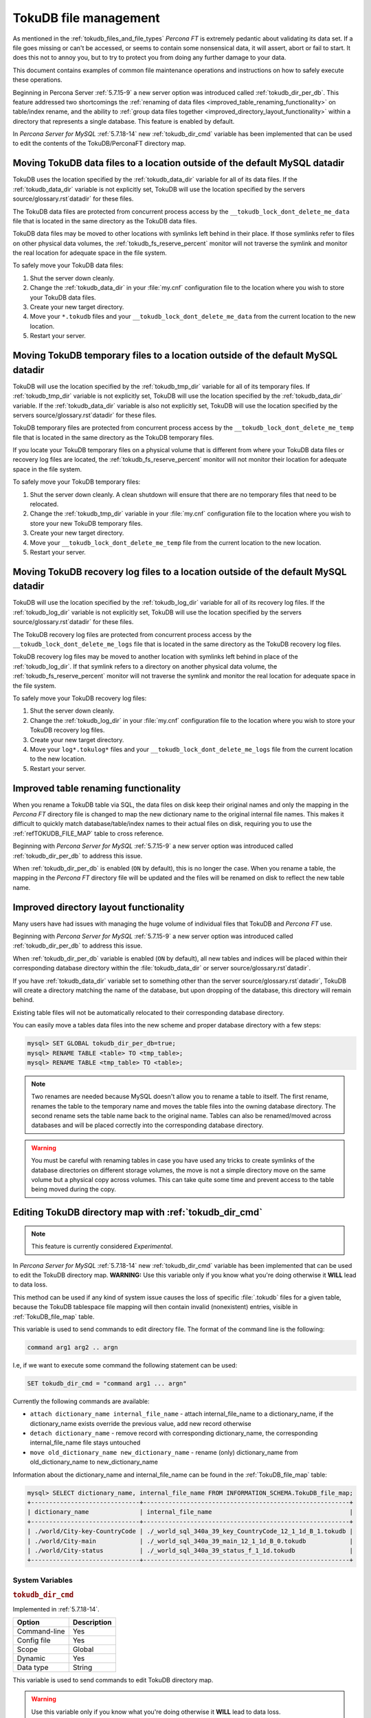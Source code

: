 .. _tokudb_file_management:

======================
TokuDB file management
======================

As mentioned in the :ref:`tokudb_files_and_file_types` *Percona FT* is
extremely pedantic about validating its data set. If a file goes missing or
can't be accessed, or seems to contain some nonsensical data, it will
assert, abort or fail to start. It does this not to annoy you, but to try to
protect you from doing any further damage to your data.

This document contains examples of common file maintenance operations and
instructions on how to safely execute these operations.

Beginning in Percona Server :ref:`5.7.15-9` a new server option was
introduced called :ref:`tokudb_dir_per_db`. This feature addressed two
shortcomings the :ref:`renaming of data files
<improved_table_renaming_functionality>` on table/index rename, and the ability
to :ref:`group data files together <improved_directory_layout_functionality>`
within a directory that represents a single database. This feature is enabled
by default.

In *Percona Server for MySQL* :ref:`5.7.18-14` new :ref:`tokudb_dir_cmd` variable
has been implemented that can be used to edit the contents of the
TokuDB/PerconaFT directory map.

Moving TokuDB data files to a location outside of the default MySQL datadir
---------------------------------------------------------------------------

TokuDB uses the location specified by the :ref:`tokudb_data_dir`
variable for all of its data files. If the :ref:`tokudb_data_dir` variable
is not explicitly set, TokuDB will use the location specified by the servers
source/glossary.rst`datadir` for these files.

The TokuDB data files are protected from concurrent process access by the
``__tokudb_lock_dont_delete_me_data`` file that is located in the same
directory as the TokuDB data files.

TokuDB data files may be moved to other locations with symlinks left behind
in their place. If those symlinks refer to files on other physical data
volumes, the :ref:`tokudb_fs_reserve_percent` monitor will not traverse
the symlink and monitor the real location for adequate space in the file
system.

To safely move your TokuDB data files:

1. Shut the server down cleanly.

#. Change the :ref:`tokudb_data_dir` in your :file:`my.cnf` configuration
   file to the location where you wish to store your TokuDB data files.

#. Create your new target directory.

#. Move your ``*.tokudb`` files and your ``__tokudb_lock_dont_delete_me_data``
   from the current location to the new location.

#. Restart your server.

Moving TokuDB temporary files to a location outside of the default MySQL datadir
--------------------------------------------------------------------------------

TokuDB will use the location specified by the :ref:`tokudb_tmp_dir`
variable for all of its temporary files. If :ref:`tokudb_tmp_dir` variable
is not explicitly set, TokuDB will use the location specified by the
:ref:`tokudb_data_dir` variable. If the :ref:`tokudb_data_dir`
variable is also not explicitly set, TokuDB will use the location specified
by the servers source/glossary.rst`datadir` for these files.

TokuDB temporary files are protected from concurrent process access by the
``__tokudb_lock_dont_delete_me_temp`` file that is located in the same
directory as the TokuDB temporary files.

If you locate your TokuDB temporary files on a physical volume that is
different from where your TokuDB data files or recovery log files are
located, the :ref:`tokudb_fs_reserve_percent` monitor will not monitor
their location for adequate space in the file system.

To safely move your TokuDB temporary files:

1. Shut the server down cleanly. A clean shutdown will ensure that there are no
   temporary files that need to be relocated.

#. Change the :ref:`tokudb_tmp_dir` variable in your :file:`my.cnf`
   configuration file to the location where you wish to store your new TokuDB
   temporary files.

#. Create your new target directory.

#. Move your ``__tokudb_lock_dont_delete_me_temp`` file from the current
   location to the new location.

#. Restart your server.

Moving TokuDB recovery log files to a location outside of the default MySQL datadir
-----------------------------------------------------------------------------------

TokuDB will use the location specified by the :ref:`tokudb_log_dir`
variable for all of its recovery log files. If the :ref:`tokudb_log_dir`
variable is not explicitly set, TokuDB will use the location specified by the
servers source/glossary.rst`datadir` for these files.

The TokuDB recovery log files are protected from concurrent process access by
the ``__tokudb_lock_dont_delete_me_logs`` file that is located in the same
directory as the TokuDB recovery log files.

TokuDB recovery log files may be moved to another location with symlinks left
behind in place of the :ref:`tokudb_log_dir`. If that symlink refers to a
directory on another physical data volume, the
:ref:`tokudb_fs_reserve_percent` monitor will not traverse the symlink and
monitor the real location for adequate space in the file system.

To safely move your TokuDB recovery log files:

1. Shut the server down cleanly.

#. Change the :ref:`tokudb_log_dir` in your :file:`my.cnf` configuration
   file to the location where you wish to store your TokuDB recovery log
   files.

#. Create your new target directory.

#. Move your ``log*.tokulog*`` files and your
   ``__tokudb_lock_dont_delete_me_logs`` file from the current location to the
   new location.

#. Restart your server.

.. _improved_table_renaming_functionality:

Improved table renaming functionality
-------------------------------------

When you rename a TokuDB table via SQL, the data files on disk keep their
original names and only the mapping in the *Percona FT* directory file is
changed to map the new dictionary name to the original internal file names.
This makes it difficult to quickly match database/table/index names to their
actual files on disk, requiring you to use the
:ref:`refTOKUDB_FILE_MAP` table to cross reference.

Beginning with *Percona Server for MySQL* :ref:`5.7.15-9` a new server option was
introduced called :ref:`tokudb_dir_per_db` to address this issue.

When :ref:`tokudb_dir_per_db` is enabled (``ON`` by default), this is no
longer the case. When you rename a table, the mapping in the *Percona FT*
directory file will be updated and the files will be renamed on disk to reflect
the new table name.

.. _improved_directory_layout_functionality:

Improved directory layout functionality
---------------------------------------

Many users have had issues with managing the huge volume of individual files
that TokuDB and *Percona FT* use.

Beginning with *Percona Server for MySQL* :ref:`5.7.15-9` a new server option was
introduced called :ref:`tokudb_dir_per_db` to address this issue.

When :ref:`tokudb_dir_per_db` variable is enabled (``ON`` by default),
all new tables and indices will be placed within their corresponding database
directory within the :file:`tokudb_data_dir` or server source/glossary.rst`datadir`.

If you have :ref:`tokudb_data_dir` variable set to something other than
the server source/glossary.rst`datadir`, TokuDB will create a directory matching the name
of the database, but upon dropping of the database, this directory will remain
behind.

Existing table files will not be automatically relocated to their corresponding
database directory.

You can easily move a tables data files into the new scheme and proper database
directory with a few steps:

.. code-block:: mysql

  mysql> SET GLOBAL tokudb_dir_per_db=true;
  mysql> RENAME TABLE <table> TO <tmp_table>;
  mysql> RENAME TABLE <tmp_table> TO <table>;

.. note::

  Two renames are needed because MySQL doesn't allow you to rename a table to
  itself. The first rename, renames the table to the temporary name and moves
  the table files into the owning database directory. The second rename sets the
  table name back to the original name. Tables can also be renamed/moved across
  databases and will be placed correctly into the corresponding database
  directory.

.. warning::

  You must be careful with renaming tables in case you have used any tricks to
  create symlinks of the database directories on different storage volumes, the
  move is not a simple directory move on the same volume but a physical copy
  across volumes. This can take quite some time and prevent access to the table
  being moved during the copy.

.. _editing_tokudb_files_with_tokudb_dir_cmd:

Editing TokuDB directory map with :ref:`tokudb_dir_cmd`
--------------------------------------------------------------

.. note::

  This feature is currently considered *Experimental*.

In *Percona Server for MySQL* :ref:`5.7.18-14` new :ref:`tokudb_dir_cmd` variable
has been implemented that can be used to edit the TokuDB directory map.
**WARNING:** Use this variable only if you know what you're doing otherwise
it **WILL** lead to data loss.

This method can be used if any kind of system issue causes the loss of specific
:file:`.tokudb` files for a given table, because the TokuDB tablespace file
mapping will then contain invalid (nonexistent) entries, visible in
:ref:`TokuDB_file_map` table.

This variable is used to send commands to edit directory file. The format of
the command line is the following:

.. code-block:: text

  command arg1 arg2 .. argn

I.e, if we want to execute some command the following statement can be used:

.. code-block:: mysql

  SET tokudb_dir_cmd = "command arg1 ... argn"

Currently the following commands are available:

* ``attach dictionary_name internal_file_name`` - attach internal_file_name to
  a dictionary_name, if the dictionary_name exists override the previous value,
  add new record otherwise
* ``detach dictionary_name`` - remove record with corresponding
  dictionary_name, the corresponding internal_file_name file stays untouched
* ``move old_dictionary_name new_dictionary_name`` - rename (only)
  dictionary_name from old_dictionary_name to new_dictionary_name

Information about the dictionary_name and internal_file_name can be found in
the :ref:`TokuDB_file_map` table:

.. code-block:: mysql

  mysql> SELECT dictionary_name, internal_file_name FROM INFORMATION_SCHEMA.TokuDB_file_map;
  +------------------------------+---------------------------------------------------------+
  | dictionary_name              | internal_file_name                                      |
  +------------------------------+---------------------------------------------------------+
  | ./world/City-key-CountryCode | ./_world_sql_340a_39_key_CountryCode_12_1_1d_B_1.tokudb |
  | ./world/City-main            | ./_world_sql_340a_39_main_12_1_1d_B_0.tokudb            |
  | ./world/City-status          | ./_world_sql_340a_39_status_f_1_1d.tokudb               |
  +------------------------------+---------------------------------------------------------+

System Variables
================

.. _tokudb_dir_cmd:

.. rubric:: ``tokudb_dir_cmd``

Implemented in :ref:`5.7.18-14`.

.. list-table::
   :header-rows: 1

   * - Option
     - Description
   * - Command-line
     - Yes
   * - Config file
     - Yes
   * - Scope
     - Global
   * - Dynamic
     - Yes
   * - Data type
     - String

This variable is used to send commands to edit TokuDB directory map.

.. warning::

  Use this variable only if you know what you're doing otherwise it
  **WILL** lead to data loss.

Status Variables
================

.. _tokudb_dir_cmd_last_error:

.. rubric:: ``tokudb_dir_cmd_last_error``

.. list-table::
   :header-rows: 1

   * - Option
     - Description
   * - Scope
     - Global
   * - Data type
     - Numeric

This variable contains the error number of the last executed command by using
the :ref:`tokudb_dir_cmd` variable.

.. _tokudb_dir_cmd_last_error_string:

.. rubric:: ``tokudb_dir_cmd_last_error_string``

.. list-table::
   :header-rows: 1

   * - Option
     - Description
   * - Scope
     - Global
   * - Data type
     - Numeric

This variable contains the error string of the last executed command by using
the :ref:`tokudb_dir_cmd` variable.
